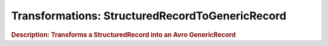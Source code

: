 .. meta::
    :author: Cask Data, Inc.
    :copyright: Copyright © 2015 Cask Data, Inc.

=================================================
Transformations: StructuredRecordToGenericRecord 
=================================================

.. rubric:: Description: Transforms a StructuredRecord into an Avro GenericRecord
